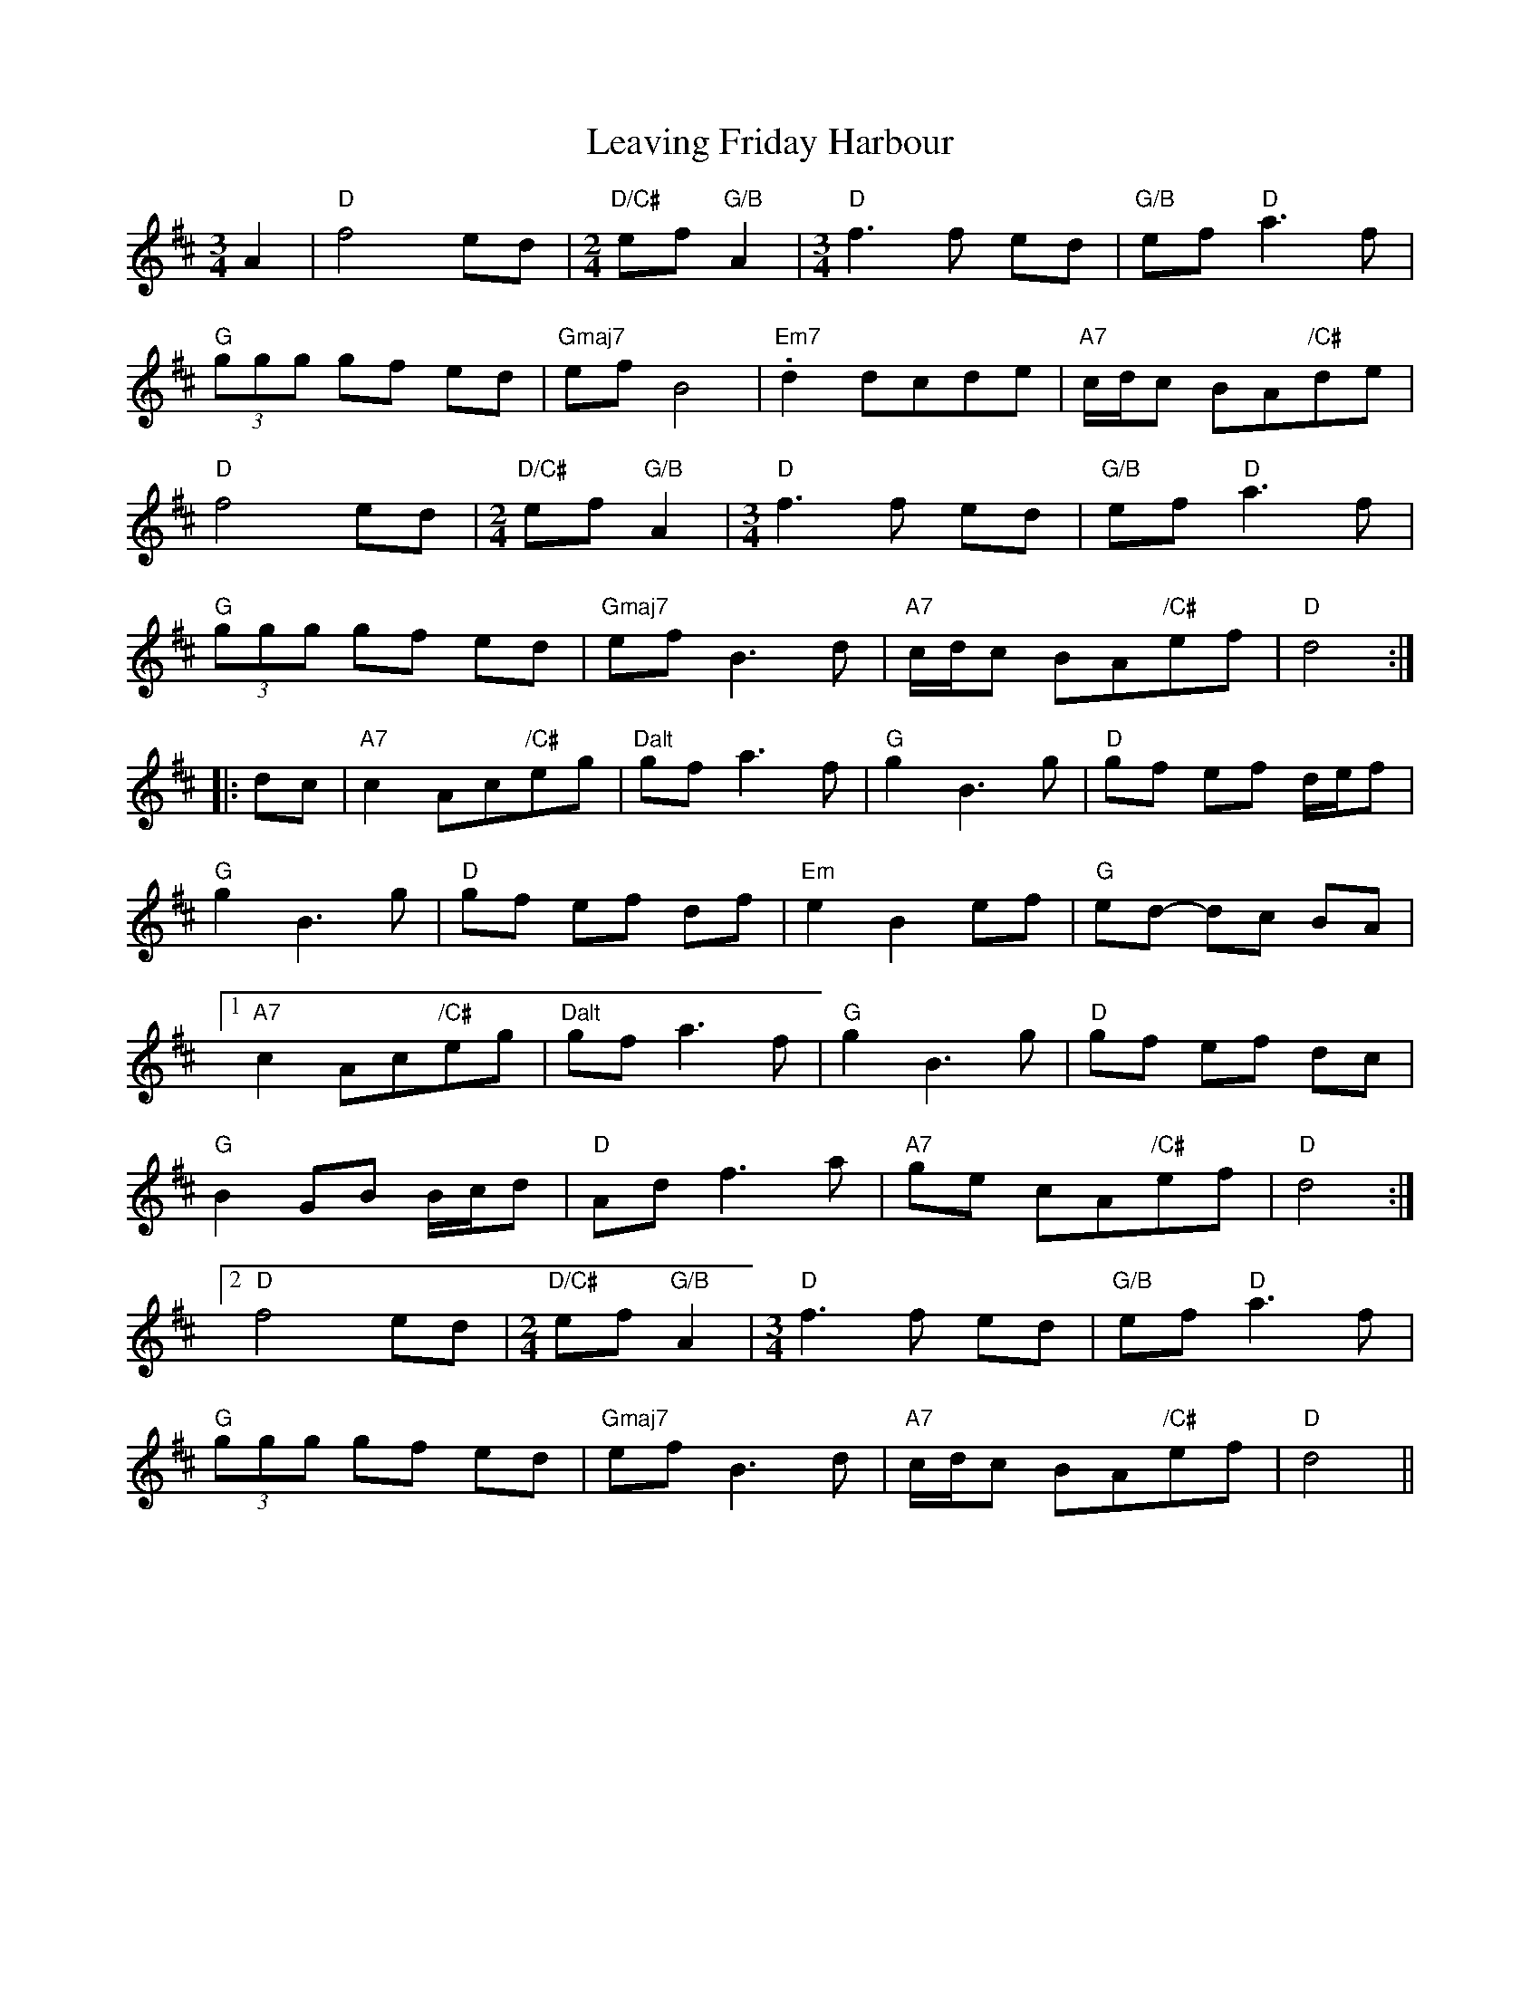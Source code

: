 X: 23253
T: Leaving Friday Harbour
R: waltz
M: 3/4
K: Dmajor
A2|"D"f4 ed|[M:2/4]"D/C#"ef "G/B"A2|[M:3/4]"D" f3f ed|"G/B"ef "D"a3f|
"G"(3ggg gf ed|"Gmaj7"ef B4|"Em7".d2 dcde|"A7"c/d/c BA"/C#"de|
"D"f4 ed|[M:2/4]"D/C#"ef"G/B"A2|[M:3/4]"D"f3f ed|"G/B"ef "D"a3f|
"G"(3ggg gf ed|"Gmaj7"ef B3d|"A7"c/d/c BA"/C#"ef|"D"d4:|
|:dc|"A7"c2 Ac"/C#"eg|"Dalt"gf a3f|"G"g2 B3g|"D"gf ef d/e/f|
"G"g2 B3g|"D"gf ef df|"Em"e2 B2 ef|"G" ed- dc BA|
[1 "A7"c2 Ac"/C#"eg|"Dalt"gf a3f|"G"g2 B3g|"D" gf ef dc|
"G"B2 GB B/c/d|"D"Ad f3a|"A7"ge cA"/C#"ef|"D" d4:|
[2 "D" f4 ed|[M:2/4]"D/C#" ef "G/B" A2|[M:3/4]"D"f3f ed|"G/B" ef "D" a3f|
"G"(3ggg gf ed|"Gmaj7"ef B3d|"A7"c/d/c BA"/C#"ef|"D" d4||

